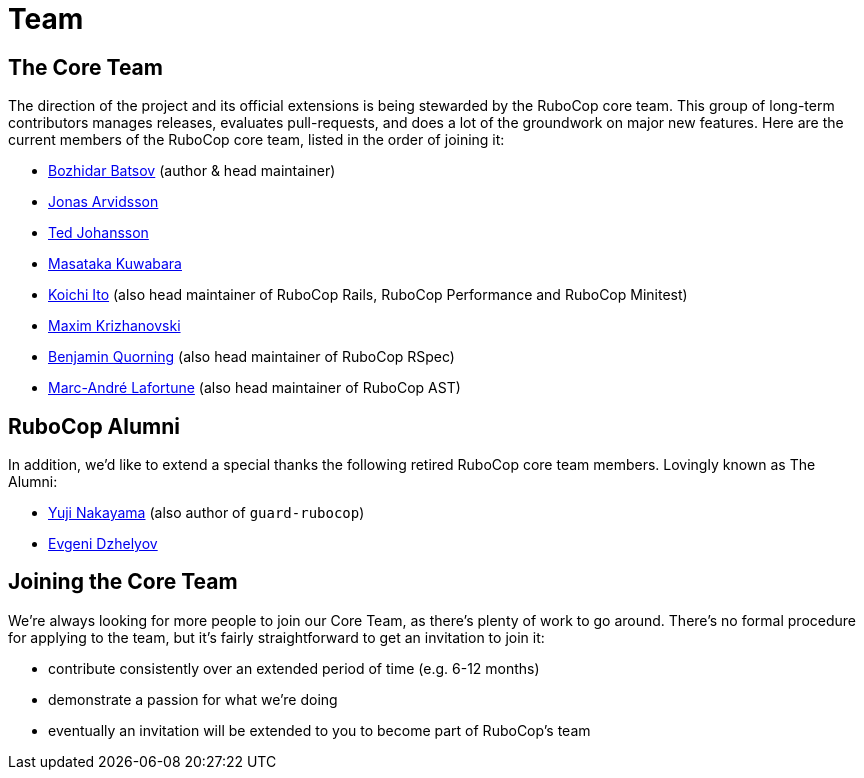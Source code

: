 = Team

== The Core Team

The direction of the project and its official extensions is being
stewarded by the RuboCop core team. This group of long-term
contributors manages releases, evaluates pull-requests, and does a lot
of the groundwork on major new features. Here are the current members
of the RuboCop core team, listed in the order of joining it:

* https://github.com/bbatsov[Bozhidar Batsov] (author & head maintainer)
* https://github.com/jonas054[Jonas Arvidsson]
* https://github.com/drenmi[Ted Johansson]
* https://github.com/pocke[Masataka Kuwabara]
* https://github.com/koic[Koichi Ito] (also head maintainer of RuboCop Rails, RuboCop Performance and RuboCop Minitest)
* https://github.com/darhazer[Maxim Krizhanovski]
* https://github.com/bquorning[Benjamin Quorning] (also head maintainer of RuboCop RSpec)
* https://github.com/marcandre[Marc-André Lafortune] (also head maintainer of RuboCop AST)

== RuboCop Alumni

In addition, we'd like to extend a special thanks the following retired RuboCop
core team members. Lovingly known as The Alumni:

* https://github.com/yujinakayama[Yuji Nakayama] (also author of `guard-rubocop`)
* https://github.com/edzhelyov[Evgeni Dzhelyov]

== Joining the Core Team

We're always looking for more people to join our Core Team, as there's plenty of work to go around.
There's no formal procedure for applying to the team, but it's fairly straightforward to get an invitation
to join it:

* contribute consistently over an extended period of time (e.g. 6-12 months)
* demonstrate a passion for what we're doing
* eventually an invitation will be extended to you to become part of RuboCop's team
